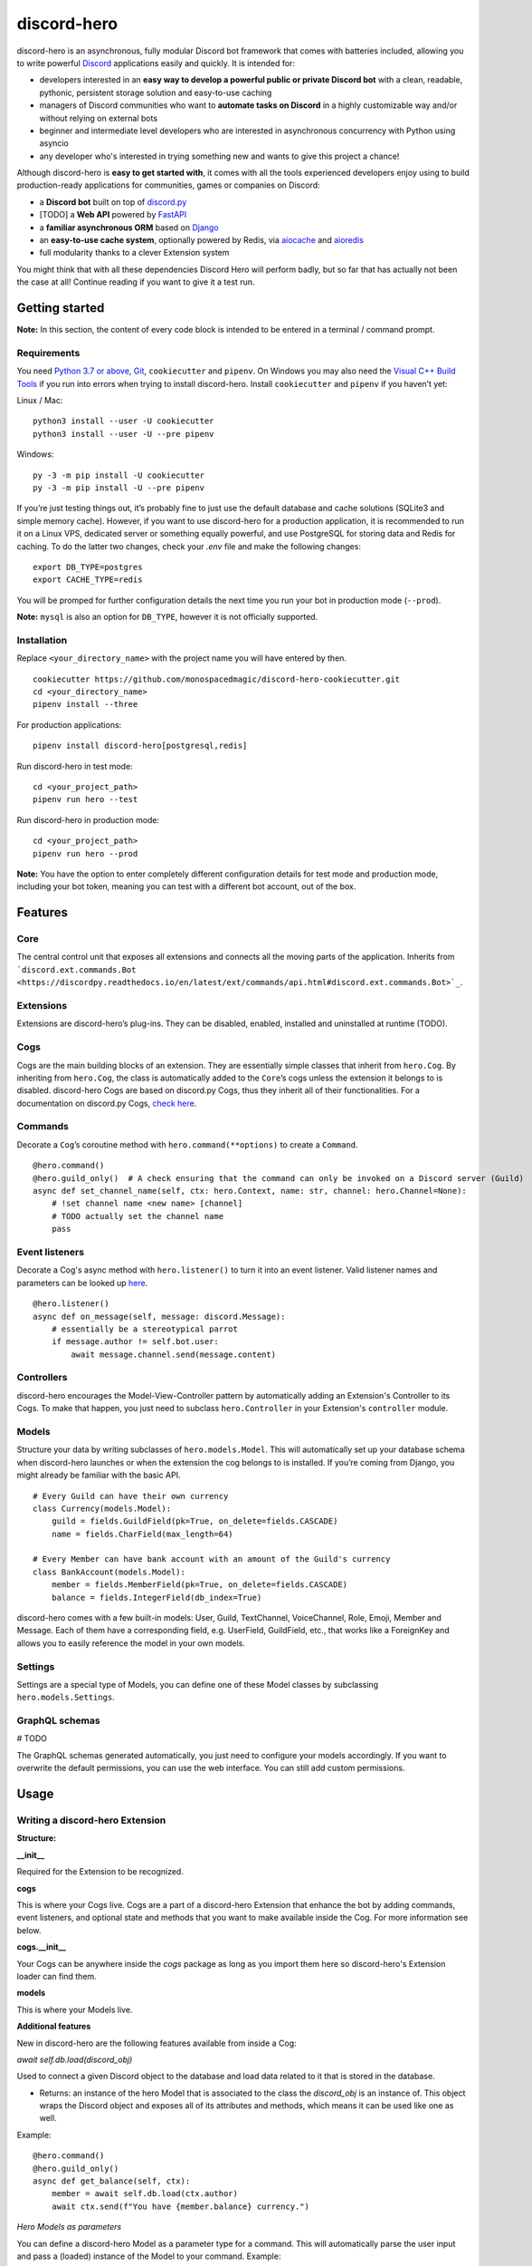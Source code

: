 discord-hero
============

.. image:: https://liberapay.com/assets/widgets/donate.svg
   :target: https://liberapay.com/monospacedmagic/donate

discord-hero is an asynchronous, fully modular Discord bot framework that comes with
batteries included, allowing you to write powerful `Discord <https://discordapp.com/>`_
applications easily and quickly. It is intended for:

-  developers interested in an **easy way to develop a powerful public
   or private Discord bot** with a clean, readable, pythonic,
   persistent storage solution and easy-to-use caching
-  managers of Discord communities who want to **automate tasks on
   Discord** in a highly customizable way and/or without relying on
   external bots
-  beginner and intermediate level developers who are interested in
   asynchronous concurrency with Python using asyncio
-  any developer who's interested in trying something new and
   wants to give this project a chance!

Although discord-hero is **easy to get started with**, it comes with all
the tools experienced developers enjoy using to build production-ready
applications for communities, games or companies on Discord:

-  a **Discord bot** built on top of
   `discord.py <https://github.com/Rapptz/discord.py>`_
-  [TODO] a **Web API** powered by
   `FastAPI <https://fastapi.tiangolo.com/>`_
-  a **familiar asynchronous ORM** based on
   `Django <https://www.djangoproject.com/>`_
-  an **easy-to-use cache system**, optionally powered by Redis, via
   `aiocache <https://github.com/argaen/aiocache>`_ and
   `aioredis <https://github.com/aio-libs/aioredis>`_
-  full modularity thanks to a clever Extension system

You might think that with all these dependencies Discord Hero will perform badly,
but so far that has actually not been the case at all! Continue reading
if you want to give it a test run.

Getting started
---------------

**Note:** In this section, the content of every code block is intended
to be entered in a terminal / command prompt.

Requirements
~~~~~~~~~~~~

You need `Python 3.7 or above <https://www.python.org/downloads/>`_,
`Git <https://git-scm.com/downloads>`_, ``cookiecutter`` and ``pipenv``.
On Windows you may also need the
`Visual C++ Build Tools <https://visualstudio.microsoft.com/visual-cpp-build-tools/>`_
if you run into errors when trying to install discord-hero.
Install ``cookiecutter`` and ``pipenv`` if you haven’t yet:

Linux / Mac: ::

   python3 install --user -U cookiecutter
   python3 install --user -U --pre pipenv

Windows: ::

   py -3 -m pip install -U cookiecutter
   py -3 -m pip install -U --pre pipenv

If you’re just testing things out, it’s probably fine to just use the
default database and cache solutions (SQLite3 and simple memory cache).
However, if you want to use discord-hero for a production application,
it is recommended to run it on a Linux VPS, dedicated
server or something equally powerful, and use PostgreSQL for storing
data and Redis for caching. To do the latter two changes, check your
`.env` file and make the following changes: ::

    export DB_TYPE=postgres
    export CACHE_TYPE=redis

You will be promped for further configuration details the next time
you run your bot in production mode (``--prod``).

**Note:** ``mysql`` is also an option for ``DB_TYPE``, however it is not
officially supported.

Installation
~~~~~~~~~~~~

Replace ``<your_directory_name>`` with the project name you will have
entered by then. ::

   cookiecutter https://github.com/monospacedmagic/discord-hero-cookiecutter.git
   cd <your_directory_name>
   pipenv install --three

For production applications: ::

   pipenv install discord-hero[postgresql,redis]

Run discord-hero in test mode: ::

   cd <your_project_path>
   pipenv run hero --test

Run discord-hero in production mode: ::

   cd <your_project_path>
   pipenv run hero --prod

**Note:** You have the option to enter completely different configuration
details for test mode and production mode, including your bot token,
meaning you can test with a different bot account, out of the box.

Features
--------

Core
~~~~

The central control unit that exposes all extensions and connects all
the moving parts of the application. Inherits from
```discord.ext.commands.Bot <https://discordpy.readthedocs.io/en/latest/ext/commands/api.html#discord.ext.commands.Bot>`_``.

Extensions
~~~~~~~~~~

Extensions are discord-hero’s plug-ins. They can be disabled, enabled,
installed and uninstalled at runtime (TODO).

Cogs
~~~~

Cogs are the main building blocks of an extension. They are essentially
simple classes that inherit from ``hero.Cog``. By inheriting from
``hero.Cog``, the class is automatically added to the ``Core``\ ’s cogs
unless the extension it belongs to is disabled.
discord-hero Cogs are based on discord.py Cogs, thus they inherit
all of their functionalities. For a documentation on discord.py Cogs,
`check here <https://discordpy.readthedocs.io/en/latest/ext/commands/api.html#discord.ext.commands.Cog>`_.

Commands
~~~~~~~~

Decorate a ``Cog``\ ’s coroutine method with ``hero.command(**options)``
to create a ``Command``. ::

   @hero.command()
   @hero.guild_only()  # A check ensuring that the command can only be invoked on a Discord server (Guild)
   async def set_channel_name(self, ctx: hero.Context, name: str, channel: hero.Channel=None):
       # !set channel name <new name> [channel]
       # TODO actually set the channel name
       pass

Event listeners
~~~~~~~~~~~~~~~

Decorate a Cog's async method with ``hero.listener()`` to turn it into an event
listener. Valid listener names and parameters can be looked up
`here <https://discordpy.readthedocs.io/en/stable/api.html#event-reference>`__. ::

   @hero.listener()
   async def on_message(self, message: discord.Message):
       # essentially be a stereotypical parrot
       if message.author != self.bot.user:
           await message.channel.send(message.content)

Controllers
~~~~~~~~~~~

discord-hero encourages the Model-View-Controller pattern by
automatically adding an Extension's Controller to its Cogs.
To make that happen, you just need to subclass ``hero.Controller``
in your Extension's ``controller`` module.

Models
~~~~~~

Structure your data by writing subclasses of ``hero.models.Model``. This will
automatically set up your database schema when discord-hero launches or
when the extension the cog belongs to is installed. If you’re coming
from Django, you might already be familiar with the basic API. ::

   # Every Guild can have their own currency
   class Currency(models.Model):
       guild = fields.GuildField(pk=True, on_delete=fields.CASCADE)
       name = fields.CharField(max_length=64)

   # Every Member can have bank account with an amount of the Guild's currency
   class BankAccount(models.Model):
       member = fields.MemberField(pk=True, on_delete=fields.CASCADE)
       balance = fields.IntegerField(db_index=True)

discord-hero comes with a few built-in models: User, Guild, TextChannel,
VoiceChannel, Role, Emoji, Member and Message. Each of them have a
corresponding field, e.g. UserField, GuildField, etc., that works like
a ForeignKey and allows you to easily reference the model in your own models.

Settings
~~~~~~~~

Settings are a special type of Models, you can define one of these Model
classes by subclassing ``hero.models.Settings``.

GraphQL schemas
~~~~~~~~~~~~~~~

# TODO

The GraphQL schemas generated automatically, you just need to configure
your models accordingly. If you want to overwrite the default
permissions, you can use the web interface. You can still add custom permissions.

Usage
-----

Writing a discord-hero Extension
~~~~~~~~~~~~~~~~~~~~~~~~~~~~~~~~

**Structure:**

**\_\_init\_\_**

Required for the Extension to be recognized.

**cogs**

This is where your Cogs live. Cogs are a part of a discord-hero Extension that
enhance the bot by adding commands, event listeners, and optional state and
methods that you want to make available inside the Cog. For more information
see below.

**cogs.\_\_init\_\_**

Your Cogs can be anywhere inside the `cogs` package as long as you
import them here so discord-hero's Extension loader can find them.

**models**

This is where your Models live.

**Additional features**

New in discord-hero are the following features available from inside a Cog:

*await* `self.db.load(discord_obj)`

Used to connect a given Discord object to the database and load data
related to it that is stored in the database.

- Returns: an instance of the hero Model that is associated to the class
  the `discord_obj` is an instance of. This object wraps the Discord
  object and exposes all of its attributes and methods, which means
  it can be used like one as well.

Example: ::

    @hero.command()
    @hero.guild_only()
    async def get_balance(self, ctx):
        member = await self.db.load(ctx.author)
        await ctx.send(f"You have {member.balance} currency.")

*Hero Models as parameters*

You can define a discord-hero Model as a parameter type for a command.
This will automatically parse the user input and pass a (loaded) instance
of the Model to your command. Example: ::

    @hero.command()
    @hero.guild_only()
    async def get_balance(self, ctx, member: hero.Member):
        await ctx.send(f"{member.name} has {member.balance} currency.")

*Automatic grouping of commands*

discord-hero automatically interprets a ``_`` in a command name as a
space. This means there is no need to manually group commands anymore,
and you can use groups introduced by other Extensions or discord-hero
itself to create commands that are closer to natural language and
thus more intuitive to use for the general audience.

`self.cache`

This is a `hero.Cache` instance that allows you to set or get
a given key into the database. There are more methods available
to you than just get or set; for now, check out the source code
for those.

`self.ctl`

Your Extension's Controller. ``None`` if your Extension doesn't have
a ``hero.Controller`` subclass (you can only have one per Extension).

`self.settings`

Your Extension's Settings. ``None`` if your Extension doesn't have
a ``hero.Settings`` subclass (you can only have one per Extension).

**Note:** You need at least one Cog for your extension to work.
Alternatively, you can define a (non-async) function called ``setup``
that takes one argument, a ``hero.Core`` instance.
This function will be called when discord-hero loads the Extension.
It needs to be imported to ``cogs.__init__`` if it isn't defined there,
it needs to instantiate all the Cog classes you have created, and
it needs to pass each Cog instance to the Core's ``add_cog`` method.

New in discord-hero are the following features regarding (Django) Models:

*async*

Django's ORM has been made to work well with asyncio with the help of asgiref.
discord-hero introduces a decorator ``hero.async_using_db`` that turns a
synchronous function or method into an async one (that needs to be awaited)
and also makes any database operations in it work, magically. What happens
behind the scenes is that these database operations are executed in order
in a single, separate thread.

Furthermore, discord-hero adds async versions of QuerySet and Model instance
methods that are prefixed with ``async_`` (only for those methods that
actually operate on the database to load, create, update or delete data).
This is a temporary solution until Django's ORM officially supports async,
but for the time being it works extremely well!

Legal stuff
-----------

Discord is a registered trademark of Discord Inc.

Except as otherwise noted, discord-hero is licensed under the Apache
License, Version 2.0 (`<LICENSE.Apache-2.0>`__ or
`<http://www.apache.org/licenses/LICENSE-2.0>`__) or
the MIT license (`<LICENSE.MIT>`__ or
`<http://opensource.org/licenses/MIT>`__), at your option.

Unless you explicitly state otherwise, any contribution intentionally
submitted for inclusion in the work by you, as defined in the
Apache-2.0 license, shall be dual licensed under the Apache
License, Version 2.0, and the MIT license, without any
additional terms or conditions.

SPDX-License-Identifier: Apache-2.0 OR MIT
